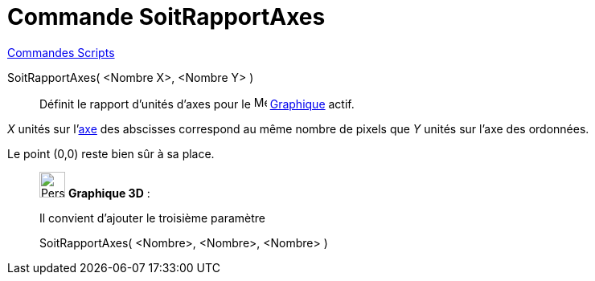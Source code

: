 = Commande SoitRapportAxes
:page-en: commands/SetAxesRatio
ifdef::env-github[:imagesdir: /fr/modules/ROOT/assets/images]

xref:commands/Commandes_Scripts.adoc[ Commandes Scripts]

SoitRapportAxes( <Nombre X>, <Nombre Y> )::
  Définit le rapport d'unités d'axes pour le image:16px-Menu_view_graphics.svg.png[Menu view graphics.svg,width=16,height=16] xref:/Graphique.adoc[Graphique] actif.

_X_ unités sur l'xref:/Lignes_et_Axes.adoc[axe] des abscisses correspond au même nombre de pixels que _Y_ unités sur l'axe des ordonnées.

Le point (0,0) reste bien sûr à sa place.

_____________________________________________________________

image:32px-Perspectives_algebra_3Dgraphics.svg.png[Perspectives algebra 3Dgraphics.svg,width=32,height=32] *Graphique
3D* :

Il convient d'ajouter le troisième paramètre

SoitRapportAxes( <Nombre>, <Nombre>, <Nombre> )::
